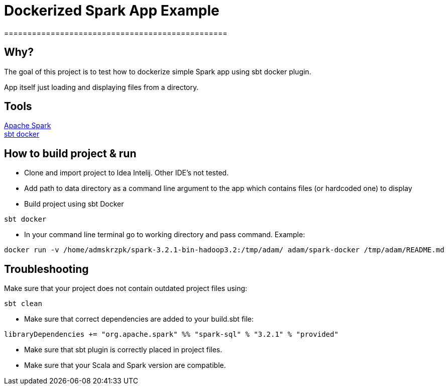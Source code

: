 = Dockerized Spark App Example
================================================




== Why?
****
The goal of this project is to test how to dockerize simple Spark app using sbt docker plugin. +

App itself just loading and displaying files from a directory.
****

== Tools

https://spark.apache.org/[Apache Spark] +
https://github.com/marcuslonnberg/sbt-docker[sbt docker]

== How to build project & run
* Clone and import project to Idea Intelij. Other IDE's not tested.

* Add path to data directory as a command line argument  to the app which contains files (or hardcoded one) to display

* Build project using sbt Docker

[source,text]
----
sbt docker
----
* In your command line terminal go to working directory and pass command. Example:

[source,text]
----
docker run -v /home/admskrzpk/spark-3.2.1-bin-hadoop3.2:/tmp/adam/ adam/spark-docker /tmp/adam/README.md
----

== Troubleshooting
Make sure that your project does not contain outdated project files using:
[source, text]
----
sbt clean
----

* Make sure that correct dependencies are added to your build.sbt file:

[source,text]
----
libraryDependencies += "org.apache.spark" %% "spark-sql" % "3.2.1" % "provided"
----

* Make sure that sbt plugin is correctly placed in project files.

* Make sure that your Scala and Spark version are compatible. 
